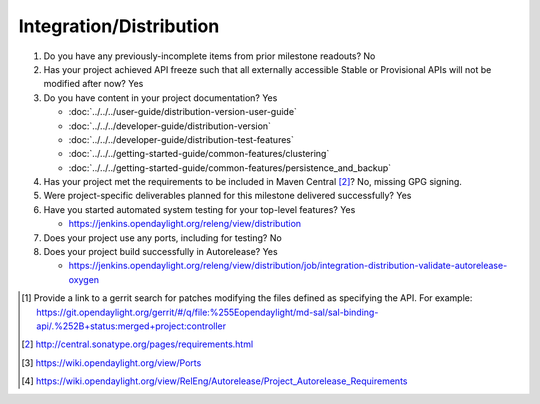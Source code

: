 ========================
Integration/Distribution
========================

1. Do you have any previously-incomplete items from prior milestone
   readouts? No

2. Has your project achieved API freeze such that all externally accessible
   Stable or Provisional APIs will not be modified after now? Yes

3. Do you have content in your project documentation? Yes

   - :doc:`../../../user-guide/distribution-version-user-guide`
   - :doc:`../../../developer-guide/distribution-version`
   - :doc:`../../../developer-guide/distribution-test-features`
   - :doc:`../../../getting-started-guide/common-features/clustering`
   - :doc:`../../../getting-started-guide/common-features/persistence_and_backup`

4. Has your project met the requirements to be included in Maven Central [2]_?
   No, missing GPG signing.

5. Were project-specific deliverables planned for this milestone delivered
   successfully? Yes

6. Have you started automated system testing for your top-level features? Yes

   - https://jenkins.opendaylight.org/releng/view/distribution

7. Does your project use any ports, including for testing? No

8. Does your project build successfully in Autorelease? Yes

   - https://jenkins.opendaylight.org/releng/view/distribution/job/integration-distribution-validate-autorelease-oxygen

.. [1] Provide a link to a gerrit search for patches modifying the files
       defined as specifying the API. For example:
       https://git.opendaylight.org/gerrit/#/q/file:%255Eopendaylight/md-sal/sal-binding-api/.%252B+status:merged+project:controller
.. [2] http://central.sonatype.org/pages/requirements.html
.. [3] https://wiki.opendaylight.org/view/Ports
.. [4] https://wiki.opendaylight.org/view/RelEng/Autorelease/Project_Autorelease_Requirements

